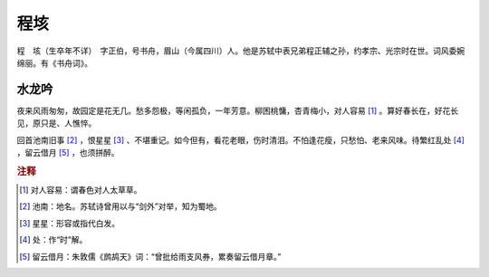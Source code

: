 程垓
=========================

程　垓（生卒年不详）　字正伯，号书舟，眉山（今属四川）人。他是苏轼中表兄弟程正辅之孙，约孝宗、光宗时在世。词风委婉绵丽。有《书舟词》。



水龙吟
--------------------


夜来风雨匆匆，故园定是花无几。愁多怨极，等闲孤负，一年芳意。柳困桃慵，杏青梅小，对人容易 [#]_    。算好春长在，好花长见，原只是、人憔悴。

回首池南旧事 [#]_    ，恨星星 [#]_    、不堪重记。如今但有，看花老眼，伤时清泪。不怕逢花瘦，只愁怕、老来风味。待繁红乱处 [#]_    ，留云借月 [#]_    ，也须拼醉。


.. rubric:: 注释

.. [#] 对人容易：谓春色对人太草草。　
.. [#] 池南：地名。苏轼诗曾用以与“剑外”对举，知为蜀地。　
.. [#] 星星：形容或指代白发。　
.. [#] 处：作“时”解。　
.. [#] 留云借月：朱敦儒《鹧鸪天》词：“曾批给雨支风券，累奏留云借月章。”




